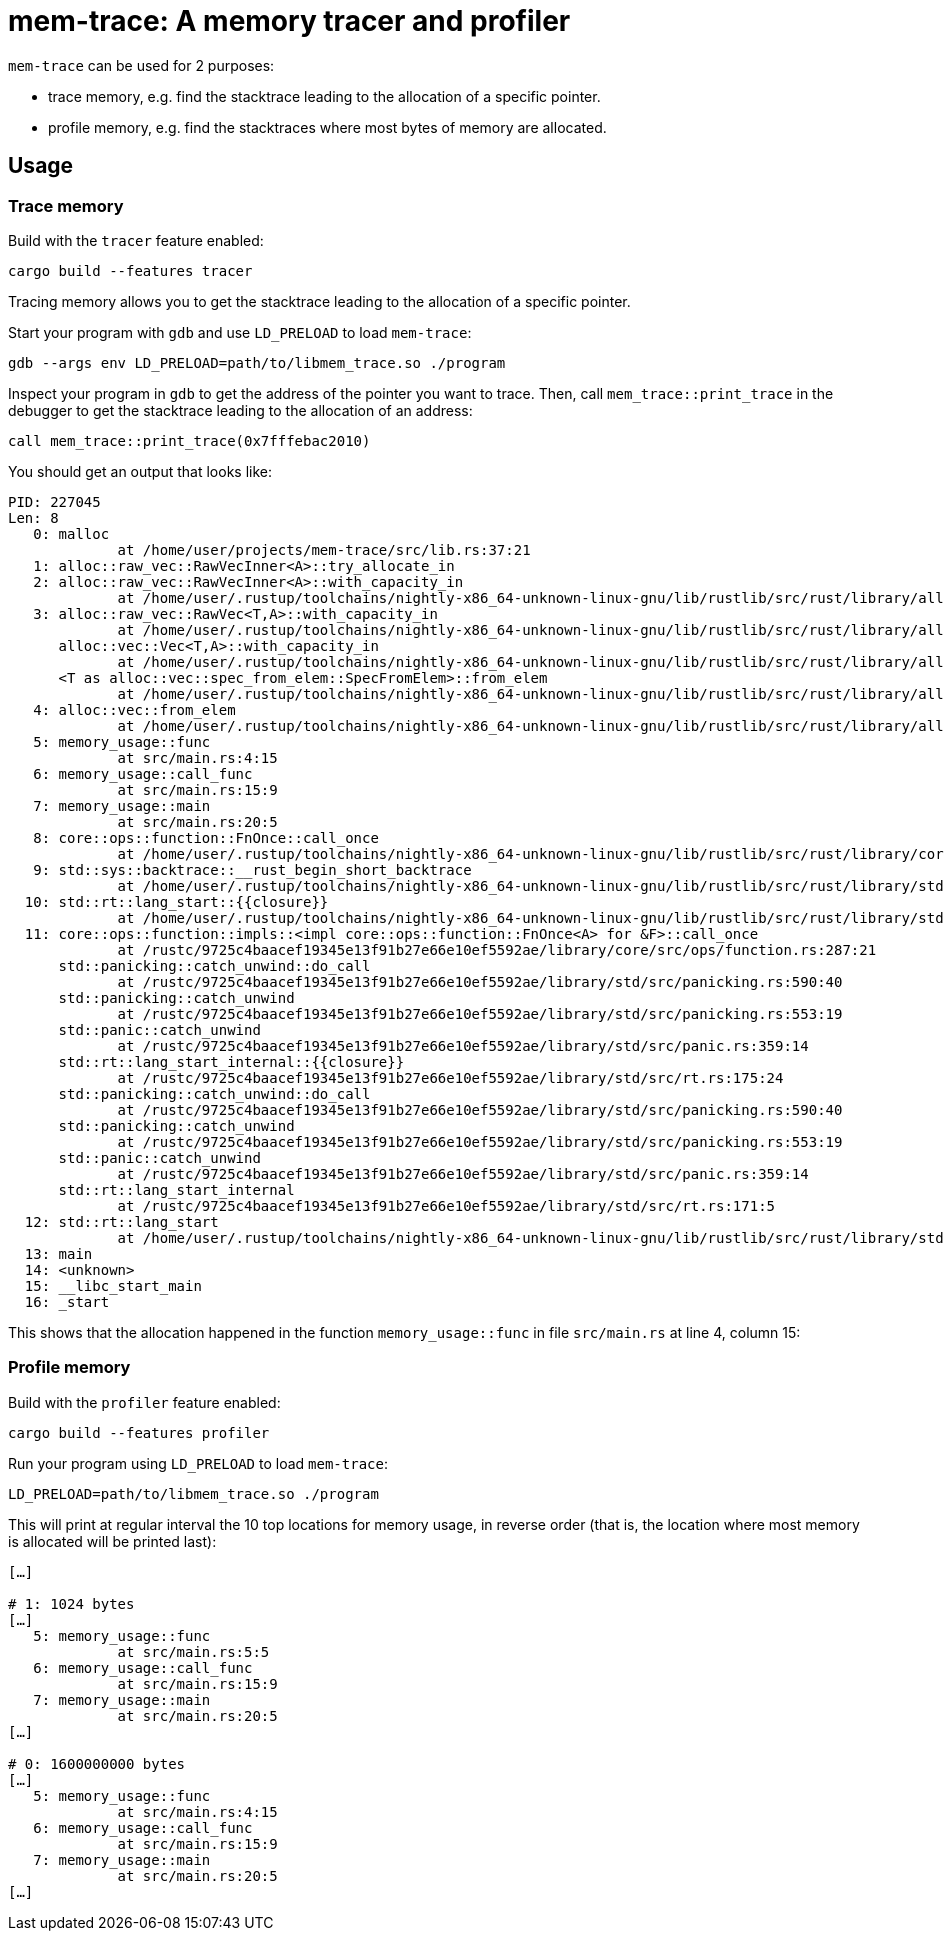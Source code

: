 = mem-trace: A memory tracer and profiler

`mem-trace` can be used for 2 purposes:

 * trace memory, e.g. find the stacktrace leading to the allocation of a specific pointer.
 * profile memory, e.g. find the stacktraces where most bytes of memory are allocated.

== Usage

=== Trace memory

Build with the `tracer` feature enabled:

----
cargo build --features tracer
----

Tracing memory allows you to get the stacktrace leading to the allocation of a specific pointer.

Start your program with `gdb` and use `LD_PRELOAD` to load `mem-trace`:

----
gdb --args env LD_PRELOAD=path/to/libmem_trace.so ./program
----

Inspect your program in `gdb` to get the address of the pointer you want to trace.
Then, call `mem_trace::print_trace` in the debugger to get the stacktrace leading to the allocation of an address:

----
call mem_trace::print_trace(0x7fffebac2010)
----

You should get an output that looks like:

----
PID: 227045
Len: 8
   0: malloc
             at /home/user/projects/mem-trace/src/lib.rs:37:21
   1: alloc::raw_vec::RawVecInner<A>::try_allocate_in
   2: alloc::raw_vec::RawVecInner<A>::with_capacity_in
             at /home/user/.rustup/toolchains/nightly-x86_64-unknown-linux-gnu/lib/rustlib/src/rust/library/alloc/src/raw_vec/mod.rs:419:15
   3: alloc::raw_vec::RawVec<T,A>::with_capacity_in
             at /home/user/.rustup/toolchains/nightly-x86_64-unknown-linux-gnu/lib/rustlib/src/rust/library/alloc/src/raw_vec/mod.rs:187:20
      alloc::vec::Vec<T,A>::with_capacity_in
             at /home/user/.rustup/toolchains/nightly-x86_64-unknown-linux-gnu/lib/rustlib/src/rust/library/alloc/src/vec/mod.rs:929:20
      <T as alloc::vec::spec_from_elem::SpecFromElem>::from_elem
             at /home/user/.rustup/toolchains/nightly-x86_64-unknown-linux-gnu/lib/rustlib/src/rust/library/alloc/src/vec/spec_from_elem.rs:26:21
   4: alloc::vec::from_elem
             at /home/user/.rustup/toolchains/nightly-x86_64-unknown-linux-gnu/lib/rustlib/src/rust/library/alloc/src/vec/mod.rs:3475:5
   5: memory_usage::func
             at src/main.rs:4:15
   6: memory_usage::call_func
             at src/main.rs:15:9
   7: memory_usage::main
             at src/main.rs:20:5
   8: core::ops::function::FnOnce::call_once
             at /home/user/.rustup/toolchains/nightly-x86_64-unknown-linux-gnu/lib/rustlib/src/rust/library/core/src/ops/function.rs:250:5
   9: std::sys::backtrace::__rust_begin_short_backtrace
             at /home/user/.rustup/toolchains/nightly-x86_64-unknown-linux-gnu/lib/rustlib/src/rust/library/std/src/sys/backtrace.rs:158:18
  10: std::rt::lang_start::{{closure}}
             at /home/user/.rustup/toolchains/nightly-x86_64-unknown-linux-gnu/lib/rustlib/src/rust/library/std/src/rt.rs:206:18
  11: core::ops::function::impls::<impl core::ops::function::FnOnce<A> for &F>::call_once
             at /rustc/9725c4baacef19345e13f91b27e66e10ef5592ae/library/core/src/ops/function.rs:287:21
      std::panicking::catch_unwind::do_call
             at /rustc/9725c4baacef19345e13f91b27e66e10ef5592ae/library/std/src/panicking.rs:590:40
      std::panicking::catch_unwind
             at /rustc/9725c4baacef19345e13f91b27e66e10ef5592ae/library/std/src/panicking.rs:553:19
      std::panic::catch_unwind
             at /rustc/9725c4baacef19345e13f91b27e66e10ef5592ae/library/std/src/panic.rs:359:14
      std::rt::lang_start_internal::{{closure}}
             at /rustc/9725c4baacef19345e13f91b27e66e10ef5592ae/library/std/src/rt.rs:175:24
      std::panicking::catch_unwind::do_call
             at /rustc/9725c4baacef19345e13f91b27e66e10ef5592ae/library/std/src/panicking.rs:590:40
      std::panicking::catch_unwind
             at /rustc/9725c4baacef19345e13f91b27e66e10ef5592ae/library/std/src/panicking.rs:553:19
      std::panic::catch_unwind
             at /rustc/9725c4baacef19345e13f91b27e66e10ef5592ae/library/std/src/panic.rs:359:14
      std::rt::lang_start_internal
             at /rustc/9725c4baacef19345e13f91b27e66e10ef5592ae/library/std/src/rt.rs:171:5
  12: std::rt::lang_start
             at /home/user/.rustup/toolchains/nightly-x86_64-unknown-linux-gnu/lib/rustlib/src/rust/library/std/src/rt.rs:205:5
  13: main
  14: <unknown>
  15: __libc_start_main
  16: _start
----

This shows that the allocation happened in the function `memory_usage::func` in file `src/main.rs` at line 4, column 15:

=== Profile memory

Build with the `profiler` feature enabled:

----
cargo build --features profiler
----

Run your program using `LD_PRELOAD` to load `mem-trace`:

----
LD_PRELOAD=path/to/libmem_trace.so ./program
----

This will print at regular interval the 10 top locations for memory usage, in reverse order (that is, the location where most memory is allocated will be printed last):

----
[…]

# 1: 1024 bytes
[…]
   5: memory_usage::func
             at src/main.rs:5:5
   6: memory_usage::call_func
             at src/main.rs:15:9
   7: memory_usage::main
             at src/main.rs:20:5
[…]

# 0: 1600000000 bytes
[…]
   5: memory_usage::func
             at src/main.rs:4:15
   6: memory_usage::call_func
             at src/main.rs:15:9
   7: memory_usage::main
             at src/main.rs:20:5
[…]
----
